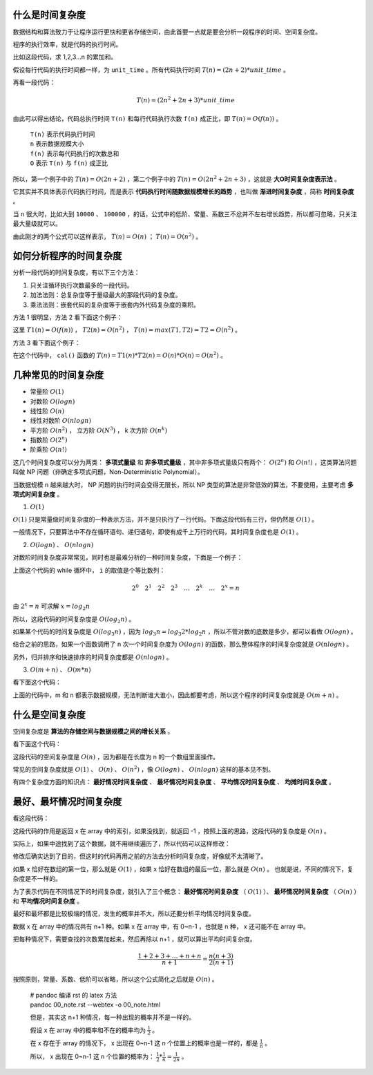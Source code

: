 什么是时间复杂度
-----------------------------------

数据结构和算法致力于让程序运行更快和更省存储空间，由此首要一点就是要会分析一段程序的时间、空间复杂度。

程序的执行效率，就是代码的执行时间。

比如这段代码，求 1,2,3...n 的累加和。

.. code-block:: c
    :linenos:

    int cal(int n) {
        int sum = 0;
        int i = 1;
        for (; i <= n; ++i) {
            sum += i;
        }
        return sum;
    }


假设每行代码的执行时间都一样，为 ``unit_time`` 。所有代码执行时间 :math:`T(n) = (2n + 2) * unit\_time` 。

再看一段代码：

.. code-block:: c
    :linenos:

    int cal(int n) {
        int sum = 0;
        int i = 1;
        int j = 1;
        for (; i <= n; ++i) {
            j = 1;
            for (; j <= n; ++j) {
                sum = sum + i * j;
            }
        }
        return sum;
    }


.. math::

    T(n)=(2n^2+2n+3)*unit\_time

由此可以得出结论，代码总执行时间 ``T(n)`` 和每行代码执行次数 ``f(n)`` 成正比，即 :math:`T(n) = O( f(n) )` 。


 | ``T(n)`` 表示代码执行时间
 | ``n`` 表示数据规模大小
 | ``f(n)`` 表示每代码执行的次数总和
 | ``O`` 表示 ``T(n)`` 与 ``f(n)`` 成正比 

所以，第一个例子中的 :math:`T(n) = O(2n + 2)` ，第二个例子中的 :math:`T(n)=O(2n^2+2n+3)` ，这就是 **大O时间复杂度表示法** 。

它其实并不具体表示代码执行时间，而是表示 **代码执行时间随数据规模增长的趋势** ，也叫做 **渐进时间复杂度** ，简称 **时间复杂度** 。

当 ``n`` 很大时，比如大到 ``10000`` 、 ``100000`` ，的话，公式中的低阶、常量、系数三不忿并不左右增长趋势，所以都可忽略，只关注最大量级就可以。

由此刚才的两个公式可以这样表示， :math:`T(n) = O(n)` ； :math:`T(n)=O(n^2)` 。

如何分析程序的时间复杂度
-----------------------------------------------------

分析一段代码的时间复杂度，有以下三个方法：

1. 只关注循环执行次数最多的一段代码。
2. 加法法则：总复杂度等于量级最大的那段代码的复杂度。
3. 乘法法则：嵌套代码的复杂度等于嵌套内外代码复杂度的乘积。

方法 1 很明显，方法 2 看下面这个例子：

.. code-block:: c
    :linenos:

    int cal(int n) {
        int sum_1 = 0;
        int p = 1;
        for (; p < 100; ++p) {
            sum_1 = sum_1 + p;
        }
        
        int sum_2 = 0;
        int q = 1;
        for (; q < n; ++q) {
            sum_2 = sum_2 + q;
        }

        int sum_3 = 0;
        int i = 1;
        int j = 1;
        for (;, i <= n; ++i) {
            j = 1;
            for (; j <= n; ++j) {
                sum_3 = sum_3 + i * j;
            }
        }

        return sum_1 + sum_2 + sum_3;
    }


这里 :math:`T1(n) = O(f(n))` ， :math:`T2(n) = O(n^2)` ， :math:`T(n) = max(T1, T2) = T2 = O(n^2)` 。

方法 3 看下面这个例子：

.. code-block:: c
    :linenos:

    int cal(int n) {
        int ret = 0;
        int i = 1;
        for (; i < n; ++i) {
            ret = ret + f(i);
        }
    }

    int f(int n) {
        int sum = 0;
        int i = 1;
        for (; i < n; ++i) {
            sum = sum + i;
        }
        return sum;
    }


在这个代码中， ``cal()`` 函数的 :math:`T(n) = T1(n) * T2(n) = O(n) * O(n) = O(n^2)` 。

几种常见的时间复杂度
--------------------------------------

- 常量阶 :math:`O(1)`
- 对数阶 :math:`O(log n)`
- 线性阶 :math:`O(n)`
- 线性对数阶 :math:`O(n logn)`
- 平方阶 :math:`O(n^2)` ， 立方阶 :math:`O(N^3)` ， k 次方阶 :math:`O(n^k)`
- 指数阶 :math:`O(2^n)`
- 阶乘阶 :math:`O(n!)`

这几个时间复杂度可以分为两类： **多项式量级** 和 **非多项式量级** ，其中非多项式量级只有两个： :math:`O(2^n)` 和 :math:`O(n!)` ，这类算法问题叫做 NP 问题（非确定多项式问题，Non-Deterministic Polynomial）。

当数据规模 n 越来越大时， NP 问题的执行时间会变得无限长，所以 NP 类型的算法是非常低效的算法，不要使用，主要考虑 **多项式时间复杂度** 。

1. :math:`O(1)`

:math:`O(1)` 只是常量级时间复杂度的一种表示方法，并不是只执行了一行代码。下面这段代码有三行，但仍然是 :math:`O(1)` 。

.. code-block:: c
    :linenos:

    int i = 8;
    int j = 6;
    int sum = i + j;


一般情况下，只要算法中不存在循环语句、递归语句，即使有成千上万行的代码，其时间复杂度也是 :math:`O(1)` 。

2. :math:`O(logn)` 、 :math:`O(nlogn)`

对数阶时间复杂度非常常见，同时也是最难分析的一种时间复杂度，下面是一个例子：

.. code-block:: c
    :linenos:

    i = 1;
    while (i <= n) {
        i = i * 2;
    }


上面这个代码的 while 循环中， ``i`` 的取值是个等比数列：

.. math::

    2^0 \quad 2^1 \quad 2^2 \quad 2^3 \quad \dots \quad 2^k \quad \dots \quad 2^x = n


由 :math:`2^x = n` 可求解 :math:`x = log_2{n}`

所以，这段代码的时间复杂度是 :math:`O(log_2{n})` 。

如果某个代码的时间复杂度是 :math:`O(log_3{n})` ，因为 :math:`log_3{n} = log_3{2} * log_2{n}` ，所以不管对数的底数是多少，都可以看做 :math:`O(logn)` 。

结合之前的思路，如果一个函数调用了 n 次一个时间复杂度为 :math:`O(logn)` 的函数，那么整体程序的时间复杂度就是 :math:`O(nlogn)` 。

另外，归并排序和快速排序的时间复杂度都是 :math:`O(n logn)` 。

3. :math:`O(m+n)` 、 :math:`O(m*n)`
    
看下面这个代码：

.. code-block:: c
    :linenos:

    int cal(int m, int n) {
        int sum_1 = 0;
        int i = 1;
        for (; i < m; ++i) {
            sum_1 = sum_1 + i;
        }

        int sum_2 = 0;
        int j = 1;
        for (; j < n; ++j) {
            sum_2 = sum_2 + j;
        }
        return sum_1 + sum_2;
    }


上面的代码中，m 和 n 都表示数据规模，无法判断谁大谁小，因此都要考虑，所以这个程序的时间复杂度就是 :math:`O(m+n)` 。


什么是空间复杂度
------------------------------------

空间复杂度是 **算法的存储空间与数据规模之间的增长关系** 。

看下面这个代码：

.. code-block:: c
    :linenos:

    void print(int n) {
        int i = 0;
        int[] a = new int[n];
        for (i; i < n; ++i) {
            a[i] = i * i;
        }
        for (i = n - 1; i >= 0; --i) {
            print out a[i]
        }
    }


这段代码的空间复杂度是 :math:`O(n)` ，因为都是在长度为 n 的一个数组里面操作。

常见的空间复杂度就是 :math:`O(1)` 、 :math:`O(n)` 、 :math:`O(n^2)` ，像 :math:`O(logn)` 、 :math:`O(nlogn)` 这样的基本见不到。

有四个复杂度方面的知识点： **最好情况时间复杂度** 、 **最坏情况时间复杂度** 、 **平均情况时间复杂度** 、 **均摊时间复杂度** 。

最好、最坏情况时间复杂度
-------------------------------------------------------

看这段代码：

.. code-block:: c
    :linenos:

    // n 表示数组 array 的长度
    int find(int[] array, int n, int x) {
        int i = 0;
        int pos = -1;
        for (; i < n; ++i) {
            if (array[i] == x) pos = i;
        }
        return pos;
    }

这段代码的作用是返回 x 在 array 中的索引，如果没找到，就返回 -1 ，按照上面的思路，这段代码的复杂度是 :math:`O(n)` 。

实际上，如果中途找到了这个数据，就不用继续遍历了，所以代码可以这样修改：

.. code-block:: c
    :linenos:

    // n 表示数组 array 的长度
    int find(int[] array, int n, int x) {
        int i = 0;
        int pos = -1;
        for (; i < n; ++i) {
            if (array[i] == x) {
                pos = i;
                break;
            } 
        }
        return pos;
    }


修改后确实达到了目的，但这时的代码再用之前的方法去分析时间复杂度，好像就不太清晰了。

如果 x 恰好在数组的第一位，那么就是 :math:`O(1)` ，如果 x 恰好在数组的最后一位，那么就是 :math:`O(n)` 。 也就是说，不同的情况下，复杂度是不一样的。

为了表示代码在不同情况下的时间复杂度，就引入了三个概念： **最好情况时间复杂度** （ :math:`O(1)` ）、 **最坏情况时间复杂度** （ :math:`O(n)` ）和 **平均情况时间复杂度** 。

最好和最坏都是比较极端的情况，发生的概率并不大，所以还要分析平均情况时间复杂度。

数据 x 在 array 中的情况共有 n+1 种。如果 x 在 array 中，有 0~n-1 ，也就是 n 种， x 还可能不在 array 中。

把每种情况下，需要查找的次数累加起来，然后再除以 n+1 ，就可以算出平均时间复杂度。

.. math::

    \frac{1+2+3+\dots+n+n}{n+1}=\frac{n(n+3)}{2(n+1)}

按照原则，常量、系数、低阶可以省略，所以这个公式简化之后就是 :math:`O(n)` 。

   
 | # pandoc 编译 rst 的 latex 方法
 | pandoc 00_note.rst --webtex -o 00_note.html

 但是，其实这 n+1 种情况，每一种出现的概率并不是一样的。

 假设 x 在 array 中的概率和不在的概率均为 :math:`\frac{1}{2}` 。

 在 x 存在于 array 的情况下， x 出现在 0~n-1 这 n 个位置上的概率也是一样的，都是 :math:`\frac{1}{n}` 。

 所以， x 出现在 0~n-1 这 n 个位置的概率为： :math:`\frac{1}{2} * \frac{1}{n} = \frac{1}{2n}` 。


